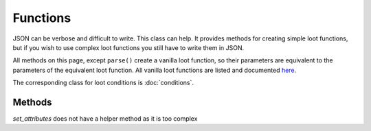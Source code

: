 Functions
=========
JSON can be verbose and difficult to write. This class can help.
It provides methods for creating simple loot functions, but if you wish to use complex loot functions you still have to write them in JSON.

All methods on this page, except ``parse()`` create a vanilla loot function, so their parameters are equivalent to the parameters of the equivalent loot function.
All vanilla loot functions are listed and documented `here <https://minecraft.gamepedia.com/Loot_table#Functions>`_.

The corresponding class for loot conditions is :doc:`conditions`.

Methods
-------

.. java:method :: LootFunction enchantRandomly(String[] enchantIDList)
    :outertype: Functions
    
    :equivalent to: ``minecraft:enchant_randomly``
    :errors: if any enchantment ID does not resolve to an enchantment

.. java:method :: LootFunction enchantWithLevels(int min, int max, boolean isTreasure)
    :outertype: Functions
    
    :equivalent to: ``minecraft:enchant_with_levels``

.. java:method :: LootFunction lootingEnchantBonus(int min, int max, int limit)
    :outertype: Functions
    
    :equivalent to: ``minecraft:looting_enchant``

.. java:method :: LootFunction setCount(int min, int max)

    :equivalent to: ``minecraft:set_count``

.. java:method :: LootFunction setDamage(float min, float max)
    :outertype: Functions
    
    :equivalent to: ``minecraft:set_damage``
    :errors: if ``max`` is greater than 1.0

.. java:method :: LootFunction setMetadata(int min, int max)
    :outertype: Functions
    
    :equivalent to: ``minecraft:set_data``

.. java:method :: LootFunction setNBT(IData nbtAsJson)
    :outertype: Functions
    
    :equivalent to: ``minecraft:set_nbt``

.. java:method :: LootFunction smelt()
    :outertype: Functions
    
    :equivalent to: ``minecraft:furnace_smelt``

.. java:method :: LootFunction parse(IData json)
    :outertype: Functions
    
    Parses a `DataMap <https://crafttweaker.readthedocs.io/en/latest/#Vanilla/Data/DataMap/>`_ as if it were the JSON form of a ``LootFunction``.
    It is reco
    :return: ``json`` as a LootFunction.
    :errors: if ``json`` is not a ``DataMap``.

*set_attributes* does not have a helper method as it is too complex